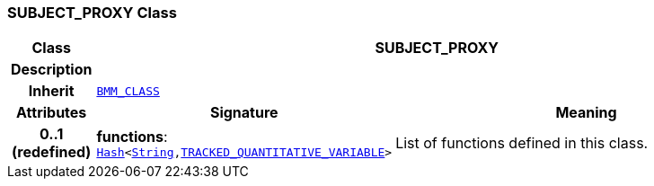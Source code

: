 === SUBJECT_PROXY Class

[cols="^1,3,5"]
|===
h|*Class*
2+^h|*SUBJECT_PROXY*

h|*Description*
2+a|

h|*Inherit*
2+|`link:/releases/LANG/{lang_release}/bmm.html#_bmm_class_class[BMM_CLASS^]`

h|*Attributes*
^h|*Signature*
^h|*Meaning*

h|*0..1 +
(redefined)*
|*functions*: `link:/releases/BASE/{base_release}/foundation_types.html#_hash_class[Hash^]<link:/releases/BASE/{base_release}/foundation_types.html#_string_class[String^],link:/releases/PROC/{proc_release}/decision_language.html#_tracked_quantitative_variable_class[TRACKED_QUANTITATIVE_VARIABLE^]>`
a|List of functions defined in this class.
|===
